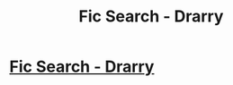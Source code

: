 #+TITLE: Fic Search - Drarry

* [[/r/HPSlashFic/comments/j9qosf/fic_search_drarry/][Fic Search - Drarry]]
:PROPERTIES:
:Author: allienne
:Score: 0
:DateUnix: 1602510846.0
:DateShort: 2020-Oct-12
:FlairText: What's That Fic?
:END:
